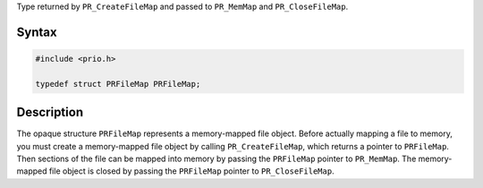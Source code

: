 Type returned by ``PR_CreateFileMap`` and passed to ``PR_MemMap`` and
``PR_CloseFileMap``.

.. _Syntax:

Syntax
------

.. code:: eval

   #include <prio.h>

   typedef struct PRFileMap PRFileMap;

.. _Description:

Description
-----------

The opaque structure ``PRFileMap`` represents a memory-mapped file
object. Before actually mapping a file to memory, you must create a
memory-mapped file object by calling ``PR_CreateFileMap``, which returns
a pointer to ``PRFileMap``. Then sections of the file can be mapped into
memory by passing the ``PRFileMap`` pointer to ``PR_MemMap``. The
memory-mapped file object is closed by passing the ``PRFileMap`` pointer
to ``PR_CloseFileMap``.
